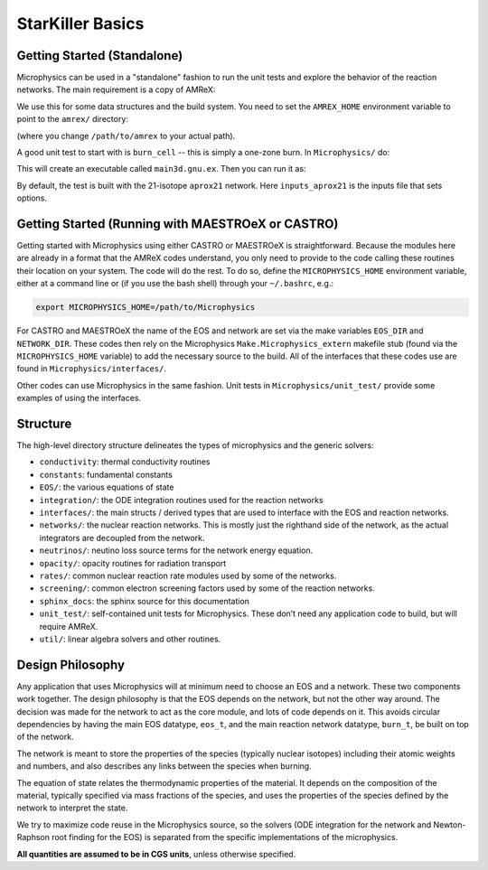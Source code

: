 *****************
StarKiller Basics
*****************

Getting Started (Standalone)
============================

Microphysics can be used in a "standalone" fashion to run the unit
tests and explore the behavior of the reaction networks.  The main
requirement is a copy of AMReX:

.. prompt:: bash

   git clone https://github.com/AMReX-Codes/amrex.git

We use this for some data structures and the build system.  You need
to set the ``AMREX_HOME`` environment variable to point to the
``amrex/`` directory:

.. prompt:: bash

   export AMREX_HOME=/path/to/amrex

(where you change ``/path/to/amrex`` to your actual path).

A good unit test to start with is ``burn_cell`` -- this is simply a
one-zone burn.  In ``Microphysics/`` do:

.. prompt:: bash

   cd unit_test/burn_cell
   make

This will create an executable called ``main3d.gnu.ex``.  Then you can run it as:

.. prompt:: bash

   ./main3d.gnu.ex inputs_aprox21

By default, the test is built with the 21-isotope ``aprox21`` network.
Here ``inputs_aprox21`` is the inputs file that sets options.



Getting Started (Running with MAESTROeX or CASTRO)
==================================================

Getting started with Microphysics using either CASTRO or MAESTROeX is
straightforward. Because the modules here are already in a format that
the AMReX codes understand, you only need to provide to the code
calling these routines their location on your system. The code will do
the rest. To do so, define the ``MICROPHYSICS_HOME`` environment
variable, either at a command line or (if you use the bash shell)
through your ``~/.bashrc``, e.g.:

.. code:: bash

   export MICROPHYSICS_HOME=/path/to/Microphysics

For CASTRO and MAESTROeX the name of the EOS and network are set via
the make variables ``EOS_DIR`` and ``NETWORK_DIR``. These codes then
rely on the Microphysics ``Make.Microphysics_extern`` makefile stub
(found via the ``MICROPHYSICS_HOME`` variable) to add the necessary
source to the build.  All of the interfaces that these codes use
are found in ``Microphysics/interfaces/``.

Other codes can use Microphysics in the same fashion.  Unit tests in
``Microphysics/unit_test/`` provide some examples of using the
interfaces.

Structure
=========

The high-level directory structure delineates the types of microphysics
and the generic solvers:

* ``conductivity``: thermal conductivity routines

* ``constants``: fundamental constants

* ``EOS/``: the various equations of state

* ``integration/``: the ODE integration routines used for the
  reaction networks

* ``interfaces/``: the main structs / derived types that are used to
  interface with the EOS and reaction networks.

* ``networks/``: the nuclear reaction networks. This is mostly just the
  righthand side of the network, as the actual integrators are decoupled from
  the network.

* ``neutrinos/``: neutino loss source terms for the network energy equation.

* ``opacity/``: opacity routines for radiation transport

* ``rates/``: common nuclear reaction rate modules used by some of the
  networks.

* ``screening/``: common electron screening factors used by some of the
  reaction networks.

* ``sphinx_docs``: the sphinx source for this documentation

* ``unit_test/``: self-contained unit tests for Microphysics. These don’t
  need any application code to build, but will require AMReX.

* ``util/``: linear algebra solvers and other routines.

Design Philosophy
=================

Any application that uses Microphysics will at minimum need to
choose an EOS and a network. These two components work together. The
design philosophy is that the EOS depends on the network, but not the
other way around. The decision was made for the network to act as the
core module, and lots of code depends on it. This avoids circular
dependencies by having the main EOS datatype, ``eos_t``, and the
main reaction network datatype, ``burn_t``, be built on top of the
network.

The network is meant to store the properties of the species (typically
nuclear isotopes) including their atomic weights and numbers, and also
describes any links between the species when burning.

The equation of state relates the thermodynamic properties of the
material. It depends on the composition of the material, typically
specified via mass fractions of the species, and uses the properties
of the species defined by the network to interpret the state.

We try to maximize code reuse in the Microphysics source, so the
solvers (ODE integration for the network and Newton-Raphson root
finding for the EOS) is separated from the specific implementations of
the microphysics.

**All quantities are assumed to be in CGS units**, unless otherwise
specified.
